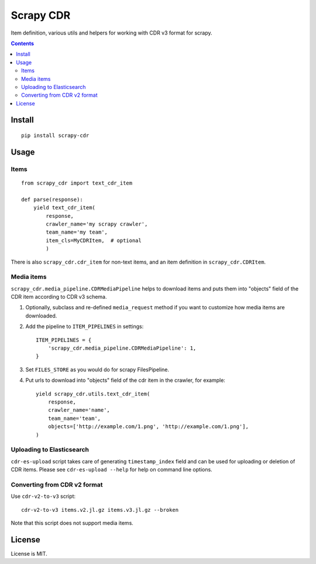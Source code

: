 Scrapy CDR
==========

.. image:: https://img.shields.io/pypi/v/scrapy-cdr.svg
   :target: https://pypi.python.org/pypi/scrapy-cdr
   :alt: PyPI Version

.. image:: https://travis-ci.org/TeamHG-Memex/scrapy-cdr.svg?branch=master
   :target: http://travis-ci.org/TeamHG-Memex/scrapy-cdr
   :alt: Build Status

.. image:: http://codecov.io/github/TeamHG-Memex/scrapy-cdr/coverage.svg?branch=master
   :target: http://codecov.io/github/TeamHG-Memex/scrapy-cdr?branch=master
   :alt: Code Coverage

Item definition, various utils and helpers for working with CDR v3 format for scrapy.

.. contents::

Install
-------

::

    pip install scrapy-cdr


Usage
-----

Items
+++++

::

    from scrapy_cdr import text_cdr_item

    def parse(response):
        yield text_cdr_item(
            response,
            crawler_name='my scrapy crawler',
            team_name='my team',
            item_cls=MyCDRItem,  # optional
            )

There is also ``scrapy_cdr.cdr_item`` for non-text items,
and an item definition in ``scrapy_cdr.CDRItem``.


Media items
+++++++++++

``scrapy_cdr.media_pipeline.CDRMediaPipeline`` helps to download items
and puts them into "objects" field of the CDR item according to CDR v3 schema.

1. Optionally, subclass and re-defined ``media_request``
   method if you want to customize how media items are downloaded.
2. Add the pipeline to ``ITEM_PIPELINES`` in settings::

    ITEM_PIPELINES = {
        'scrapy_cdr.media_pipeline.CDRMediaPipeline': 1,
    }

3. Set ``FILES_STORE`` as you would do for scrapy FilesPipeline.
4. Put urls to download into "objects" field of the cdr item in the crawler,
   for example::

    yield scrapy_cdr.utils.text_cdr_item(
        response,
        crawler_name='name',
        team_name='team',
        objects=['http://example.com/1.png', 'http://example.com/1.png'],
    )


Uploading to Elasticsearch
++++++++++++++++++++++++++

``cdr-es-upload`` script takes care of generating
``timestamp_index`` field and can be used for uploading or deletion of
CDR items. Please see ``cdr-es-upload --help`` for help on command line options.


Converting from CDR v2 format
+++++++++++++++++++++++++++++

Use ``cdr-v2-to-v3`` script::

    cdr-v2-to-v3 items.v2.jl.gz items.v3.jl.gz --broken

Note that this script does not support media items.


License
-------

License is MIT.
